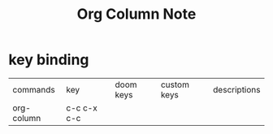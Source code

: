 #+TITLE: Org Column Note

* key binding
:PROPERTIES:
:EFFORT:   6:00
:END:
| commands   | key         | doom keys | custom keys | descriptions |
| org-column | c-c c-x c-c |           |             |              |
